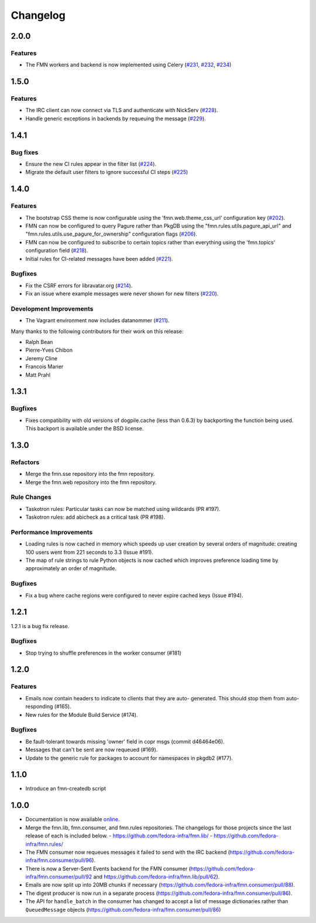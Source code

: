=========
Changelog
=========

2.0.0
=====

Features
--------

* The FMN workers and backend is now implemented using Celery
  (`#231 <https://github.com/fedora-infra/fmn/pull/231>`_,
  `#232 <https://github.com/fedora-infra/fmn/pull/232>`_,
  `#234 <https://github.com/fedora-infra/fmn/pull/234>`_)


1.5.0
=====

Features
--------

* The IRC client can now connect via TLS and authenticate with NickServ
  (`#228 <https://github.com/fedora-infra/fmn/pull/228>`_).

* Handle generic exceptions in backends by requeuing the message
  (`#229 <https://github.com/fedora-infra/fmn/pull/229>`_).


1.4.1
=====

Bug fixes
---------

* Ensure the new CI rules appear in the filter list (`#224
  <https://github.com/fedora-infra/fmn/pull/224>`_).

* Migrate the default user filters to ignore successful CI steps
  (`#225 <https://github.com/fedora-infra/fmn/pull/225>`_)


1.4.0
=====


Features
--------

* The bootstrap CSS theme is now configurable using the 'fmn.web.theme_css_url'
  configuration key (`#202 <https://github.com/fedora-infra/fmn/pull/202>`_).

* FMN can now be configured to query Pagure rather than PkgDB
  using the "fmn.rules.utils.pagure_api_url" and "fmn.rules.utils.use_pagure_for_ownership"
  configuration flags (`#206 <https://github.com/fedora-infra/fmn/pull/206>`_).

* FMN can now be configured to subscribe to certain topics rather than everything
  using the 'fmn.topics' configuration field
  (`#218 <https://github.com/fedora-infra/fmn/pull/218>`_).

* Initial rules for CI-related messages have been added
  (`#221 <https://github.com/fedora-infra/fmn/pull/221>`_).


Bugfixes
--------

* Fix the CSRF errors for libravatar.org
  (`#214 <https://github.com/fedora-infra/fmn/pull/214>`_).

* Fix an issue where example messages were never shown for new filters
  (`#220 <https://github.com/fedora-infra/fmn/pull/220>`_).


Development Improvements
------------------------

* The Vagrant environment now includes datanommer
  (`#211 <https://github.com/fedora-infra/fmn/pull/211>`_).


Many thanks to the following contributors for their work on this release:

* Ralph Bean
* Pierre-Yves Chibon
* Jeremy Cline
* Francois Marier
* Matt Prahl


1.3.1
=====

Bugfixes
--------

* Fixes compatibility with old versions of dogpile.cache (less than 0.6.3) by
  backporting the function being used. This backport is available under the
  BSD license.


1.3.0
=====

Refactors
---------

* Merge the fmn.sse repository into the fmn repository.

* Merge the fmn.web repository into the fmn repository.

Rule Changes
------------

* Taskotron rules: Particular tasks can now be matched using wildcards (PR #197).

* Taskotron rules: add abicheck as a critical task (PR #198).

Performance Improvements
------------------------

* Loading rules is now cached in memory which speeds up user creation by several
  orders of magnitude: creating 100 users went from 221 seconds to 3.3
  (Issue #191).

* The map of rule strings to rule Python objects is now cached which improves
  preference loading time by approximately an order of magnitude.

Bugfixes
--------

* Fix a bug where cache regions were configured to never expire cached keys
  (Issue #194).


1.2.1
=====

1.2.1 is a bug fix release.

Bugfixes
--------

* Stop trying to shuffle preferences in the worker consumer (#181)


1.2.0
=====

Features
--------

* Emails now contain headers to indicate to clients that they are auto-
  generated. This should stop them from auto-responding (#165).

* New rules for the Module Build Service (#174).

Bugfixes
--------

* Be fault-tolerant towards missing 'owner' field in copr msgs (commit d46464e06).

* Messages that can't be sent are now requeued (#169).

* Update to the generic rule for packages to account for namespaces in pkgdb2 (#177).


1.1.0
=====

* Introduce an fmn-createdb script


1.0.0
=====

* Documentation is now available `online <https://fmn.readthedocs.io/>`_.

* Merge the fmn.lib, fmn.consumer, and fmn.rules repositories. The changelogs
  for those projects since the last release of each is included below.
  - https://github.com/fedora-infra/fmn.lib/
  - https://github.com/fedora-infra/fmn.rules/

* The FMN consumer now requeues messages it failed to send with the IRC backend
  (https://github.com/fedora-infra/fmn.consumer/pull/96).

* There is now a Server-Sent Events backend for the FMN consumer
  (https://github.com/fedora-infra/fmn.consumer/pull/92 and
  https://github.com/fedora-infra/fmn.lib/pull/62).

* Emails are now split up into 20MB chunks if necessary
  (https://github.com/fedora-infra/fmn.consumer/pull/88).

* The digest producer is now run in a separate process
  (https://github.com/fedora-infra/fmn.consumer/pull/86).

* The API for ``handle_batch`` in the consumer has changed to accept a list
  of message dictionaries rather than ``QueuedMessage`` objects
  (https://github.com/fedora-infra/fmn.consumer/pull/86)
